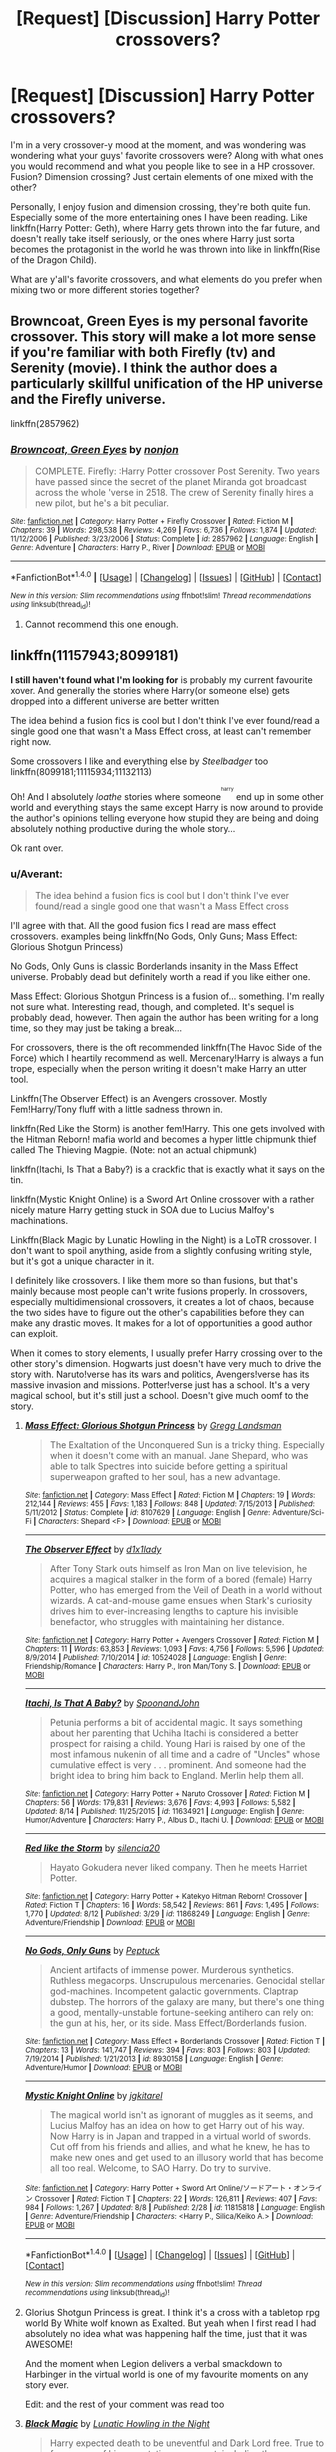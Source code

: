 #+TITLE: [Request] [Discussion] Harry Potter crossovers?

* [Request] [Discussion] Harry Potter crossovers?
:PROPERTIES:
:Author: Brynjolf-of-Riften
:Score: 9
:DateUnix: 1471720746.0
:DateShort: 2016-Aug-20
:FlairText: Request
:END:
I'm in a very crossover-y mood at the moment, and was wondering was wondering what your guys' favorite crossovers were? Along with what ones you would recommend and what you people like to see in a HP crossover. Fusion? Dimension crossing? Just certain elements of one mixed with the other?

Personally, I enjoy fusion and dimension crossing, they're both quite fun. Especially some of the more entertaining ones I have been reading. Like linkffn(Harry Potter: Geth), where Harry gets thrown into the far future, and doesn't really take itself seriously, or the ones where Harry just sorta becomes the protagonist in the world he was thrown into like in linkffn(Rise of the Dragon Child).

What are y'all's favorite crossovers, and what elements do you prefer when mixing two or more different stories together?


** Browncoat, Green Eyes is my personal favorite crossover. This story will make a lot more sense if you're familiar with both Firefly (tv) and Serenity (movie). I think the author does a particularly skillful unification of the HP universe and the Firefly universe.

linkffn(2857962)
:PROPERTIES:
:Score: 8
:DateUnix: 1471732877.0
:DateShort: 2016-Aug-21
:END:

*** [[http://www.fanfiction.net/s/2857962/1/][*/Browncoat, Green Eyes/*]] by [[https://www.fanfiction.net/u/649528/nonjon][/nonjon/]]

#+begin_quote
  COMPLETE. Firefly: :Harry Potter crossover Post Serenity. Two years have passed since the secret of the planet Miranda got broadcast across the whole 'verse in 2518. The crew of Serenity finally hires a new pilot, but he's a bit peculiar.
#+end_quote

^{/Site/: [[http://www.fanfiction.net/][fanfiction.net]] *|* /Category/: Harry Potter + Firefly Crossover *|* /Rated/: Fiction M *|* /Chapters/: 39 *|* /Words/: 298,538 *|* /Reviews/: 4,269 *|* /Favs/: 6,736 *|* /Follows/: 1,874 *|* /Updated/: 11/12/2006 *|* /Published/: 3/23/2006 *|* /Status/: Complete *|* /id/: 2857962 *|* /Language/: English *|* /Genre/: Adventure *|* /Characters/: Harry P., River *|* /Download/: [[http://www.ff2ebook.com/old/ffn-bot/index.php?id=2857962&source=ff&filetype=epub][EPUB]] or [[http://www.ff2ebook.com/old/ffn-bot/index.php?id=2857962&source=ff&filetype=mobi][MOBI]]}

--------------

*FanfictionBot*^{1.4.0} *|* [[[https://github.com/tusing/reddit-ffn-bot/wiki/Usage][Usage]]] | [[[https://github.com/tusing/reddit-ffn-bot/wiki/Changelog][Changelog]]] | [[[https://github.com/tusing/reddit-ffn-bot/issues/][Issues]]] | [[[https://github.com/tusing/reddit-ffn-bot/][GitHub]]] | [[[https://www.reddit.com/message/compose?to=tusing][Contact]]]

^{/New in this version: Slim recommendations using/ ffnbot!slim! /Thread recommendations using/ linksub(thread_id)!}
:PROPERTIES:
:Author: FanfictionBot
:Score: 3
:DateUnix: 1471732902.0
:DateShort: 2016-Aug-21
:END:

**** Cannot recommend this one enough.
:PROPERTIES:
:Author: wwbillyww
:Score: 1
:DateUnix: 1472112972.0
:DateShort: 2016-Aug-25
:END:


** linkffn(11157943;8099181)

*I still haven't found what I'm looking for* is probably my current favourite xover. And generally the stories where Harry(or someone else) gets dropped into a different universe are better written

The idea behind a fusion fics is cool but I don't think I've ever found/read a single good one that wasn't a Mass Effect cross, at least can't remember right now.

Some crossovers I like and everything else by /Steelbadger/ too linkffn(8099181;11115934;11132113)

Oh! And I absolutely /loathe/ stories where someone^{^{^{harry}}} end up in some other world and everything stays the same except Harry is now around to provide the author's opinions telling everyone how stupid they are being and doing absolutely nothing productive during the whole story...

Ok rant over.
:PROPERTIES:
:Author: TheJadeLady
:Score: 3
:DateUnix: 1471724434.0
:DateShort: 2016-Aug-21
:END:

*** u/Averant:
#+begin_quote
  The idea behind a fusion fics is cool but I don't think I've ever found/read a single good one that wasn't a Mass Effect cross
#+end_quote

I'll agree with that. All the good fusion fics I read are mass effect crossovers. examples being linkffn(No Gods, Only Guns; Mass Effect: Glorious Shotgun Princess)

No Gods, Only Guns is classic Borderlands insanity in the Mass Effect universe. Probably dead but definitely worth a read if you like either one.

Mass Effect: Glorious Shotgun Princess is a fusion of... something. I'm really not sure what. Interesting read, though, and completed. It's sequel is probably dead, however. Then again the author has been writing for a long time, so they may just be taking a break...

For crossovers, there is the oft recommended linkffn(The Havoc Side of the Force) which I heartily recommend as well. Mercenary!Harry is always a fun trope, especially when the person writing it doesn't make Harry an utter tool.

Linkffn(The Observer Effect) is an Avengers crossover. Mostly Fem!Harry/Tony fluff with a little sadness thrown in.

linkffn(Red Like the Storm) is another fem!Harry. This one gets involved with the Hitman Reborn! mafia world and becomes a hyper little chipmunk thief called The Thieving Magpie. (Note: not an actual chipmunk)

linkffn(Itachi, Is That a Baby?) is a crackfic that is exactly what it says on the tin.

linkffn(Mystic Knight Online) is a Sword Art Online crossover with a rather nicely mature Harry getting stuck in SOA due to Lucius Malfoy's machinations.

Linkffn(Black Magic by Lunatic Howling in the Night) is a LoTR crossover. I don't want to spoil anything, aside from a slightly confusing writing style, but it's got a unique character in it.

I definitely like crossovers. I like them more so than fusions, but that's mainly because most people can't write fusions properly. In crossovers, especially multidimensional crossovers, it creates a lot of chaos, because the two sides have to figure out the other's capabilities before they can make any drastic moves. It makes for a lot of opportunities a good author can exploit.

When it comes to story elements, I usually prefer Harry crossing over to the other story's dimension. Hogwarts just doesn't have very much to drive the story with. Naruto!verse has its wars and politics, Avengers!verse has its massive invasion and missions. Potter!verse just has a school. It's a very magical school, but it's still just a school. Doesn't give much oomf to the story.
:PROPERTIES:
:Author: Averant
:Score: 4
:DateUnix: 1471729887.0
:DateShort: 2016-Aug-21
:END:

**** [[http://www.fanfiction.net/s/8107629/1/][*/Mass Effect: Glorious Shotgun Princess/*]] by [[https://www.fanfiction.net/u/6729/Gregg-Landsman][/Gregg Landsman/]]

#+begin_quote
  The Exaltation of the Unconquered Sun is a tricky thing. Especially when it doesn't come with an manual. Jane Shepard, who was able to talk Spectres into suicide before getting a spiritual superweapon grafted to her soul, has a new advantage.
#+end_quote

^{/Site/: [[http://www.fanfiction.net/][fanfiction.net]] *|* /Category/: Mass Effect *|* /Rated/: Fiction M *|* /Chapters/: 19 *|* /Words/: 212,144 *|* /Reviews/: 455 *|* /Favs/: 1,183 *|* /Follows/: 848 *|* /Updated/: 7/15/2013 *|* /Published/: 5/11/2012 *|* /Status/: Complete *|* /id/: 8107629 *|* /Language/: English *|* /Genre/: Adventure/Sci-Fi *|* /Characters/: Shepard <F> *|* /Download/: [[http://www.ff2ebook.com/old/ffn-bot/index.php?id=8107629&source=ff&filetype=epub][EPUB]] or [[http://www.ff2ebook.com/old/ffn-bot/index.php?id=8107629&source=ff&filetype=mobi][MOBI]]}

--------------

[[http://www.fanfiction.net/s/10524028/1/][*/The Observer Effect/*]] by [[https://www.fanfiction.net/u/3488069/d1x1lady][/d1x1lady/]]

#+begin_quote
  After Tony Stark outs himself as Iron Man on live television, he acquires a magical stalker in the form of a bored (female) Harry Potter, who has emerged from the Veil of Death in a world without wizards. A cat-and-mouse game ensues when Stark's curiosity drives him to ever-increasing lengths to capture his invisible benefactor, who struggles with maintaining her distance.
#+end_quote

^{/Site/: [[http://www.fanfiction.net/][fanfiction.net]] *|* /Category/: Harry Potter + Avengers Crossover *|* /Rated/: Fiction M *|* /Chapters/: 11 *|* /Words/: 63,853 *|* /Reviews/: 1,093 *|* /Favs/: 4,756 *|* /Follows/: 5,596 *|* /Updated/: 8/9/2014 *|* /Published/: 7/10/2014 *|* /id/: 10524028 *|* /Language/: English *|* /Genre/: Friendship/Romance *|* /Characters/: Harry P., Iron Man/Tony S. *|* /Download/: [[http://www.ff2ebook.com/old/ffn-bot/index.php?id=10524028&source=ff&filetype=epub][EPUB]] or [[http://www.ff2ebook.com/old/ffn-bot/index.php?id=10524028&source=ff&filetype=mobi][MOBI]]}

--------------

[[http://www.fanfiction.net/s/11634921/1/][*/Itachi, Is That A Baby?/*]] by [[https://www.fanfiction.net/u/7288663/SpoonandJohn][/SpoonandJohn/]]

#+begin_quote
  Petunia performs a bit of accidental magic. It says something about her parenting that Uchiha Itachi is considered a better prospect for raising a child. Young Hari is raised by one of the most infamous nukenin of all time and a cadre of "Uncles" whose cumulative effect is very . . . prominent. And someone had the bright idea to bring him back to England. Merlin help them all.
#+end_quote

^{/Site/: [[http://www.fanfiction.net/][fanfiction.net]] *|* /Category/: Harry Potter + Naruto Crossover *|* /Rated/: Fiction M *|* /Chapters/: 56 *|* /Words/: 179,831 *|* /Reviews/: 3,676 *|* /Favs/: 4,993 *|* /Follows/: 5,582 *|* /Updated/: 8/14 *|* /Published/: 11/25/2015 *|* /id/: 11634921 *|* /Language/: English *|* /Genre/: Humor/Adventure *|* /Characters/: Harry P., Albus D., Itachi U. *|* /Download/: [[http://www.ff2ebook.com/old/ffn-bot/index.php?id=11634921&source=ff&filetype=epub][EPUB]] or [[http://www.ff2ebook.com/old/ffn-bot/index.php?id=11634921&source=ff&filetype=mobi][MOBI]]}

--------------

[[http://www.fanfiction.net/s/11868249/1/][*/Red like the Storm/*]] by [[https://www.fanfiction.net/u/6480822/silencia20][/silencia20/]]

#+begin_quote
  Hayato Gokudera never liked company. Then he meets Harriet Potter.
#+end_quote

^{/Site/: [[http://www.fanfiction.net/][fanfiction.net]] *|* /Category/: Harry Potter + Katekyo Hitman Reborn! Crossover *|* /Rated/: Fiction T *|* /Chapters/: 16 *|* /Words/: 58,542 *|* /Reviews/: 861 *|* /Favs/: 1,495 *|* /Follows/: 1,770 *|* /Updated/: 8/12 *|* /Published/: 3/29 *|* /id/: 11868249 *|* /Language/: English *|* /Genre/: Adventure/Friendship *|* /Download/: [[http://www.ff2ebook.com/old/ffn-bot/index.php?id=11868249&source=ff&filetype=epub][EPUB]] or [[http://www.ff2ebook.com/old/ffn-bot/index.php?id=11868249&source=ff&filetype=mobi][MOBI]]}

--------------

[[http://www.fanfiction.net/s/8930158/1/][*/No Gods, Only Guns/*]] by [[https://www.fanfiction.net/u/348055/Peptuck][/Peptuck/]]

#+begin_quote
  Ancient artifacts of immense power. Murderous synthetics. Ruthless megacorps. Unscrupulous mercenaries. Genocidal stellar god-machines. Incompetent galactic governments. Claptrap dubstep. The horrors of the galaxy are many, but there's one thing a good, mentally-unstable fortune-seeking antihero can rely on: the gun at his, her, or its side. Mass Effect/Borderlands fusion.
#+end_quote

^{/Site/: [[http://www.fanfiction.net/][fanfiction.net]] *|* /Category/: Mass Effect + Borderlands Crossover *|* /Rated/: Fiction T *|* /Chapters/: 13 *|* /Words/: 141,747 *|* /Reviews/: 394 *|* /Favs/: 803 *|* /Follows/: 803 *|* /Updated/: 7/19/2014 *|* /Published/: 1/21/2013 *|* /id/: 8930158 *|* /Language/: English *|* /Genre/: Adventure/Humor *|* /Download/: [[http://www.ff2ebook.com/old/ffn-bot/index.php?id=8930158&source=ff&filetype=epub][EPUB]] or [[http://www.ff2ebook.com/old/ffn-bot/index.php?id=8930158&source=ff&filetype=mobi][MOBI]]}

--------------

[[http://www.fanfiction.net/s/11815818/1/][*/Mystic Knight Online/*]] by [[https://www.fanfiction.net/u/299253/jgkitarel][/jgkitarel/]]

#+begin_quote
  The magical world isn't as ignorant of muggles as it seems, and Lucius Malfoy has an idea on how to get Harry out of his way. Now Harry is in Japan and trapped in a virtual world of swords. Cut off from his friends and allies, and what he knew, he has to make new ones and get used to an illusory world that has become all too real. Welcome, to SAO Harry. Do try to survive.
#+end_quote

^{/Site/: [[http://www.fanfiction.net/][fanfiction.net]] *|* /Category/: Harry Potter + Sword Art Online/ソードアート・オンライン Crossover *|* /Rated/: Fiction T *|* /Chapters/: 22 *|* /Words/: 126,811 *|* /Reviews/: 407 *|* /Favs/: 984 *|* /Follows/: 1,267 *|* /Updated/: 8/8 *|* /Published/: 2/28 *|* /id/: 11815818 *|* /Language/: English *|* /Genre/: Adventure/Friendship *|* /Characters/: <Harry P., Silica/Keiko A.> *|* /Download/: [[http://www.ff2ebook.com/old/ffn-bot/index.php?id=11815818&source=ff&filetype=epub][EPUB]] or [[http://www.ff2ebook.com/old/ffn-bot/index.php?id=11815818&source=ff&filetype=mobi][MOBI]]}

--------------

*FanfictionBot*^{1.4.0} *|* [[[https://github.com/tusing/reddit-ffn-bot/wiki/Usage][Usage]]] | [[[https://github.com/tusing/reddit-ffn-bot/wiki/Changelog][Changelog]]] | [[[https://github.com/tusing/reddit-ffn-bot/issues/][Issues]]] | [[[https://github.com/tusing/reddit-ffn-bot/][GitHub]]] | [[[https://www.reddit.com/message/compose?to=tusing][Contact]]]

^{/New in this version: Slim recommendations using/ ffnbot!slim! /Thread recommendations using/ linksub(thread_id)!}
:PROPERTIES:
:Author: FanfictionBot
:Score: 2
:DateUnix: 1471729966.0
:DateShort: 2016-Aug-21
:END:


**** Glorius Shotgun Princess is great. I think it's a cross with a tabletop rpg world By White wolf known as Exalted. But yeah when I first read I had absolutely no idea what was happening half the time, just that it was AWESOME!

And the moment when Legion delivers a verbal smackdown to Harbinger in the virtual world is one of my favourite moments on any story ever.

Edit: and the rest of your comment was read too
:PROPERTIES:
:Author: TheJadeLady
:Score: 2
:DateUnix: 1471730963.0
:DateShort: 2016-Aug-21
:END:


**** [[http://www.fanfiction.net/s/10762521/1/][*/Black Magic/*]] by [[https://www.fanfiction.net/u/6206359/Lunatic-Howling-in-the-Night][/Lunatic Howling in the Night/]]

#+begin_quote
  Harry expected death to be uneventful and Dark Lord free. True to form, none of his expectations were met, including the one involving him being dead. No pairings.
#+end_quote

^{/Site/: [[http://www.fanfiction.net/][fanfiction.net]] *|* /Category/: Harry Potter + Lord of the Rings Crossover *|* /Rated/: Fiction T *|* /Chapters/: 10 *|* /Words/: 39,012 *|* /Reviews/: 258 *|* /Favs/: 726 *|* /Follows/: 1,114 *|* /Updated/: 8/3 *|* /Published/: 10/17/2014 *|* /id/: 10762521 *|* /Language/: English *|* /Genre/: Adventure/Humor *|* /Characters/: Harry P. *|* /Download/: [[http://www.ff2ebook.com/old/ffn-bot/index.php?id=10762521&source=ff&filetype=epub][EPUB]] or [[http://www.ff2ebook.com/old/ffn-bot/index.php?id=10762521&source=ff&filetype=mobi][MOBI]]}

--------------

[[http://www.fanfiction.net/s/8501689/1/][*/The Havoc side of the Force/*]] by [[https://www.fanfiction.net/u/3484707/Tsu-Doh-Nimh][/Tsu Doh Nimh/]]

#+begin_quote
  I have a singularly impressive talent for messing up the plans of very powerful people - both good and evil. Somehow, I'm always just in the right place at exactly the wrong time. What can I say? It's a gift.
#+end_quote

^{/Site/: [[http://www.fanfiction.net/][fanfiction.net]] *|* /Category/: Star Wars + Harry Potter Crossover *|* /Rated/: Fiction T *|* /Chapters/: 18 *|* /Words/: 139,048 *|* /Reviews/: 4,338 *|* /Favs/: 8,677 *|* /Follows/: 10,009 *|* /Updated/: 7/14 *|* /Published/: 9/6/2012 *|* /id/: 8501689 *|* /Language/: English *|* /Genre/: Fantasy/Mystery *|* /Characters/: Anakin Skywalker, Harry P. *|* /Download/: [[http://www.ff2ebook.com/old/ffn-bot/index.php?id=8501689&source=ff&filetype=epub][EPUB]] or [[http://www.ff2ebook.com/old/ffn-bot/index.php?id=8501689&source=ff&filetype=mobi][MOBI]]}

--------------

*FanfictionBot*^{1.4.0} *|* [[[https://github.com/tusing/reddit-ffn-bot/wiki/Usage][Usage]]] | [[[https://github.com/tusing/reddit-ffn-bot/wiki/Changelog][Changelog]]] | [[[https://github.com/tusing/reddit-ffn-bot/issues/][Issues]]] | [[[https://github.com/tusing/reddit-ffn-bot/][GitHub]]] | [[[https://www.reddit.com/message/compose?to=tusing][Contact]]]

^{/New in this version: Slim recommendations using/ ffnbot!slim! /Thread recommendations using/ linksub(thread_id)!}
:PROPERTIES:
:Author: FanfictionBot
:Score: 1
:DateUnix: 1471729970.0
:DateShort: 2016-Aug-21
:END:


*** [[http://www.fanfiction.net/s/8099181/1/][*/Avatar of Victory/*]] by [[https://www.fanfiction.net/u/982491/James-Golen][/James Golen/]]

#+begin_quote
  The Cycle of the Avatar has held for thousands of years. Other Cycles can stretch far, far longer. An A:tLA/Mass Effect Cross-Over
#+end_quote

^{/Site/: [[http://www.fanfiction.net/][fanfiction.net]] *|* /Category/: Avatar: Last Airbender + Mass Effect Crossover *|* /Rated/: Fiction T *|* /Chapters/: 81 *|* /Words/: 1,880,239 *|* /Reviews/: 585 *|* /Favs/: 533 *|* /Follows/: 513 *|* /Updated/: 1/21 *|* /Published/: 5/8/2012 *|* /id/: 8099181 *|* /Language/: English *|* /Genre/: Sci-Fi *|* /Characters/: Shepard <F> *|* /Download/: [[http://www.ff2ebook.com/old/ffn-bot/index.php?id=8099181&source=ff&filetype=epub][EPUB]] or [[http://www.ff2ebook.com/old/ffn-bot/index.php?id=8099181&source=ff&filetype=mobi][MOBI]]}

--------------

[[http://www.fanfiction.net/s/11115934/1/][*/The Shadow of Angmar/*]] by [[https://www.fanfiction.net/u/5291694/Steelbadger][/Steelbadger/]]

#+begin_quote
  The Master of Death is a dangerous title; many would claim to hold a position greater than Death. Harry is pulled to Middle-earth by the Witch King of Angmar in an attempt to bring Morgoth back to Arda. A year later Angmar falls and Harry is freed. What will he do with the eternity granted to him? Story begins 1000 years before LotR. Eventual major canon divergence.
#+end_quote

^{/Site/: [[http://www.fanfiction.net/][fanfiction.net]] *|* /Category/: Harry Potter + Lord of the Rings Crossover *|* /Rated/: Fiction M *|* /Chapters/: 15 *|* /Words/: 99,880 *|* /Reviews/: 1,818 *|* /Favs/: 5,202 *|* /Follows/: 6,729 *|* /Updated/: 5/20 *|* /Published/: 3/15/2015 *|* /id/: 11115934 *|* /Language/: English *|* /Genre/: Adventure *|* /Characters/: Harry P. *|* /Download/: [[http://www.ff2ebook.com/old/ffn-bot/index.php?id=11115934&source=ff&filetype=epub][EPUB]] or [[http://www.ff2ebook.com/old/ffn-bot/index.php?id=11115934&source=ff&filetype=mobi][MOBI]]}

--------------

[[http://www.fanfiction.net/s/11132113/1/][*/The Difference One Man Can Make/*]] by [[https://www.fanfiction.net/u/6132825/joen1801][/joen1801/]]

#+begin_quote
  After the Battle of Hogwarts, Harry Potter decided to travel the world. Twelve years later when a new threat attempts to destroy the progress made in Britain he returns home to deal with the situation. During the fight that puts down the small group of upstarts Harry finds himself in a world of ice and fire
#+end_quote

^{/Site/: [[http://www.fanfiction.net/][fanfiction.net]] *|* /Category/: Harry Potter + Game of Thrones Crossover *|* /Rated/: Fiction M *|* /Chapters/: 18 *|* /Words/: 240,080 *|* /Reviews/: 3,371 *|* /Favs/: 6,272 *|* /Follows/: 7,213 *|* /Updated/: 7/28 *|* /Published/: 3/22/2015 *|* /id/: 11132113 *|* /Language/: English *|* /Genre/: Adventure *|* /Download/: [[http://www.ff2ebook.com/old/ffn-bot/index.php?id=11132113&source=ff&filetype=epub][EPUB]] or [[http://www.ff2ebook.com/old/ffn-bot/index.php?id=11132113&source=ff&filetype=mobi][MOBI]]}

--------------

[[http://www.fanfiction.net/s/11157943/1/][*/I Still Haven't Found What I'm Looking For/*]] by [[https://www.fanfiction.net/u/4404355/kathryn518][/kathryn518/]]

#+begin_quote
  Ahsoka Tano left the Jedi Order, walking away after their betrayal. She did not consider the consequences of what her actions might bring, or the danger she might be in. A chance run in with a single irreverent, and possibly crazy, person in a bar changes the course of fate for an entire galaxy.
#+end_quote

^{/Site/: [[http://www.fanfiction.net/][fanfiction.net]] *|* /Category/: Star Wars + Harry Potter Crossover *|* /Rated/: Fiction M *|* /Chapters/: 14 *|* /Words/: 294,774 *|* /Reviews/: 3,531 *|* /Favs/: 7,923 *|* /Follows/: 9,020 *|* /Updated/: 8/14 *|* /Published/: 4/2/2015 *|* /id/: 11157943 *|* /Language/: English *|* /Genre/: Adventure/Romance *|* /Characters/: Aayla S., Ahsoka T., Harry P. *|* /Download/: [[http://www.ff2ebook.com/old/ffn-bot/index.php?id=11157943&source=ff&filetype=epub][EPUB]] or [[http://www.ff2ebook.com/old/ffn-bot/index.php?id=11157943&source=ff&filetype=mobi][MOBI]]}

--------------

*FanfictionBot*^{1.4.0} *|* [[[https://github.com/tusing/reddit-ffn-bot/wiki/Usage][Usage]]] | [[[https://github.com/tusing/reddit-ffn-bot/wiki/Changelog][Changelog]]] | [[[https://github.com/tusing/reddit-ffn-bot/issues/][Issues]]] | [[[https://github.com/tusing/reddit-ffn-bot/][GitHub]]] | [[[https://www.reddit.com/message/compose?to=tusing][Contact]]]

^{/New in this version: Slim recommendations using/ ffnbot!slim! /Thread recommendations using/ linksub(thread_id)!}
:PROPERTIES:
:Author: FanfictionBot
:Score: 2
:DateUnix: 1471724470.0
:DateShort: 2016-Aug-21
:END:


*** u/Brynjolf-of-Riften:
#+begin_quote
  Avatar of Victory
#+end_quote

I have read that story, and it's very well written and fun, but I just didn't like how the characterized Shepard at the beginning of the story. I have nothing against Renegade Shep, but if I'm not mistaken, the Renegade Shep in this is the Butcher of Torfan, which doesn't fit anything for the Avatar. None of the other Avatars we know of were that flat out violent, Kyoshi killed, yes, but she didn't kill people that surrendered, like the Butcher of Torfan, and even the other Avatars, who did kill people, didn't do so unless absolutely necessary.

I did love how a lot of the different races had bending though, that was really cool.

Yeah, I can't think of a /well written/ Harry Potter fusion crossover that wasn't Mass Effect, but I have seen a couple, there are a couple of Halo ones, where either Master Chief gets thrown back in time, and stomps some Voldemort ass, or Harry gets thrown into the future and becomes a Spartan. I can't say I'm a fan of the latter, but the former is a bit of a guilty pleasure.

There's also at least one Doctor Who/Harry Potter fusion I can think of with an interesting premise that is...decent. linkffn(Hermione Song) Hermione is River Song, it was...okay from what I remember.

#+begin_quote
  generally the stories where Harry(or someone else) gets dropped into a different universe are better written
#+end_quote

I agree, and I tend to prefer different universe fics anyways, as there is less room for plot holes of "But where was this when-".

#+begin_quote
  Oh! And I absolutely loathe stories where someoneharry end up in some other world and everything stays the same except Harry is now around to provide the author's opinions telling everyone how stupid they are being and doing absolutely nothing productive during the whole story...
#+end_quote

I know! It makes no sense, the story should be changed when you drop Harry into the world, it's irrevocably changed the second he steps foot there, whether he's more timid but determined, snarky and callous, or just plain badass.
:PROPERTIES:
:Author: Brynjolf-of-Riften
:Score: 2
:DateUnix: 1471725682.0
:DateShort: 2016-Aug-21
:END:

**** [[http://www.fanfiction.net/s/7102418/1/][*/Hermione's Song/*]] by [[https://www.fanfiction.net/u/2402388/DWDuck][/DWDuck/]]

#+begin_quote
  The Doctor finds Melody Pond in a world he is unprepared for, the world of magic at Hogwarts School of Witchcraft and Wizardry.
#+end_quote

^{/Site/: [[http://www.fanfiction.net/][fanfiction.net]] *|* /Category/: Doctor Who + Harry Potter Crossover *|* /Rated/: Fiction T *|* /Chapters/: 26 *|* /Words/: 84,154 *|* /Reviews/: 334 *|* /Favs/: 482 *|* /Follows/: 293 *|* /Updated/: 10/16/2012 *|* /Published/: 6/20/2011 *|* /Status/: Complete *|* /id/: 7102418 *|* /Language/: English *|* /Genre/: Romance/Adventure *|* /Characters/: 11th Doctor, Hermione G. *|* /Download/: [[http://www.ff2ebook.com/old/ffn-bot/index.php?id=7102418&source=ff&filetype=epub][EPUB]] or [[http://www.ff2ebook.com/old/ffn-bot/index.php?id=7102418&source=ff&filetype=mobi][MOBI]]}

--------------

*FanfictionBot*^{1.4.0} *|* [[[https://github.com/tusing/reddit-ffn-bot/wiki/Usage][Usage]]] | [[[https://github.com/tusing/reddit-ffn-bot/wiki/Changelog][Changelog]]] | [[[https://github.com/tusing/reddit-ffn-bot/issues/][Issues]]] | [[[https://github.com/tusing/reddit-ffn-bot/][GitHub]]] | [[[https://www.reddit.com/message/compose?to=tusing][Contact]]]

^{/New in this version: Slim recommendations using/ ffnbot!slim! /Thread recommendations using/ linksub(thread_id)!}
:PROPERTIES:
:Author: FanfictionBot
:Score: 1
:DateUnix: 1471725738.0
:DateShort: 2016-Aug-21
:END:


** Linkffn(darkness ascendant; a trek to the stars; the lesser kindness by zeitgeist84; anthology broken pottery)

Ffnbot!slim

Anthology of Broken Pottery has:

- a venom/harry potter crossover in chapter 5,
- a crossover and a fusion of Assassin's creed in 3 and 7 respectively,
- a terminator fusion in 8 and 26,
- the original version of Darkness Ascendant in various chapter when it was all free writing instead of plotted,
- A Wu-Tang(rap group) crossover in 16,
- a Carlos the Jackal fusion in 17,
- Fantastic Four fusion in 20 and 46,
- Star Wars(Quinlan fucking Vos!) crossover in 21,
- Las Vegas(the show w/Molly Sims and Nikki Cox)/Harry Potter crossover in 25,
- Discworld/HP crossover in 27,
- A Prince of Persia/HP xover in 28, 29, and 38,
- Green Lantern/Harry Potter in 30,
- Harry Potter/B5 Fusion in 31,
- Ghostbusters/HP fusion in 32,
- Agents of SHIELD/HP fusion in 33,
- HP/Prophecy crossover in 34,
- A Gilmore Girls/Harry Potter crossover in 48,
- and a ridiculously popular Harry Potter/Sword of Truth crossover that I want to write because it gives me a reason TO write a ridiculously OP Harry Stu but I try not to write that....
:PROPERTIES:
:Author: viol8er
:Score: 2
:DateUnix: 1471731733.0
:DateShort: 2016-Aug-21
:END:

*** [[http://www.fanfiction.net/s/10622535/1/][*/A Trek to the Stars: The Potter Files/*]] by [[https://www.fanfiction.net/u/358482/Cole-Pascal][/Cole Pascal/]]

#+begin_quote
  Exiled for three centuries on a barren rock, Harry's saved by the crew of the Enterprise D. He makes it to the colony world his people planned to go to and finds they're just as insular as ever though Hermione and his friends set them on a better course. Their nuclear option, though, left Harry with no escape. A prophecy is once again in play and he's the Chosen One. Again.
#+end_quote

^{/Site/: [[http://www.fanfiction.net/][fanfiction.net]] *|* /Category/: StarTrek: The Next Generation + Harry Potter Crossover *|* /Rated/: Fiction M *|* /Chapters/: 7 *|* /Words/: 62,267 *|* /Reviews/: 83 *|* /Favs/: 426 *|* /Follows/: 627 *|* /Updated/: 8/6 *|* /Published/: 8/15/2014 *|* /id/: 10622535 *|* /Language/: English *|* /Genre/: Adventure/Sci-Fi *|* /Characters/: <B. Crusher, J. Picard> Harry P., OC *|* /Download/: [[http://www.ff2ebook.com/old/ffn-bot/index.php?id=10622535&source=ff&filetype=epub][EPUB]] or [[http://www.ff2ebook.com/old/ffn-bot/index.php?id=10622535&source=ff&filetype=mobi][MOBI]]}

--------------

[[http://www.fanfiction.net/s/11859282/1/][*/Darkness Ascendant: A Harry Potter Adventure/*]] by [[https://www.fanfiction.net/u/358482/Cole-Pascal][/Cole Pascal/]]

#+begin_quote
  A hero will rise, wielding a hereditary power that when coupled with a knowledge of contemporary technology will create a new world for Magicals and a new potential for humanity at large.
#+end_quote

^{/Site/: [[http://www.fanfiction.net/][fanfiction.net]] *|* /Category/: Harry Potter + Darkness Crossover *|* /Rated/: Fiction T *|* /Chapters/: 6 *|* /Words/: 44,200 *|* /Reviews/: 14 *|* /Favs/: 68 *|* /Follows/: 108 *|* /Updated/: 7/13 *|* /Published/: 3/24 *|* /id/: 11859282 *|* /Language/: English *|* /Genre/: Adventure/Supernatural *|* /Characters/: Harry P., Hermione G., Sirius B., N. Tonks *|* /Download/: [[http://www.ff2ebook.com/old/ffn-bot/index.php?id=11859282&source=ff&filetype=epub][EPUB]] or [[http://www.ff2ebook.com/old/ffn-bot/index.php?id=11859282&source=ff&filetype=mobi][MOBI]]}

--------------

[[http://www.fanfiction.net/s/9900528/1/][*/An Anthology on Broken Pottery/*]] by [[https://www.fanfiction.net/u/358482/Cole-Pascal][/Cole Pascal/]]

#+begin_quote
  Harry and the Multiverse: stories of Harry and friends in worlds unlike the Potterverse. Crossover starts and stops, ideas that are only half-formulated. Mostly HHr but some other pairings on occasion.
#+end_quote

^{/Site/: [[http://www.fanfiction.net/][fanfiction.net]] *|* /Category/: Harry Potter *|* /Rated/: Fiction M *|* /Chapters/: 48 *|* /Words/: 187,417 *|* /Reviews/: 61 *|* /Favs/: 82 *|* /Follows/: 100 *|* /Updated/: 8/3 *|* /Published/: 12/4/2013 *|* /id/: 9900528 *|* /Language/: English *|* /Genre/: Humor *|* /Characters/: <Harry P., Hermione G.> *|* /Download/: [[http://www.ff2ebook.com/old/ffn-bot/index.php?id=9900528&source=ff&filetype=epub][EPUB]] or [[http://www.ff2ebook.com/old/ffn-bot/index.php?id=9900528&source=ff&filetype=mobi][MOBI]]}

--------------

[[http://www.fanfiction.net/s/11804414/1/][*/The Lesser Kindness/*]] by [[https://www.fanfiction.net/u/1549688/Zeitgeist84][/Zeitgeist84/]]

#+begin_quote
  It goes without saying that a witcher's life is one of thankless peril: brutal training, mutations, vagrancy, and all they get for it are insults and a few coins to tide them over to the next contract. Still, to be a witcher is to lead an interesting life, and Harry tries to make the most of his. AU featuring HP characters if they were born into the Witcher world.
#+end_quote

^{/Site/: [[http://www.fanfiction.net/][fanfiction.net]] *|* /Category/: Harry Potter + Witcher Crossover *|* /Rated/: Fiction M *|* /Chapters/: 11 *|* /Words/: 70,095 *|* /Reviews/: 38 *|* /Favs/: 106 *|* /Follows/: 147 *|* /Updated/: 21h *|* /Published/: 2/21 *|* /id/: 11804414 *|* /Language/: English *|* /Genre/: Fantasy/Mystery *|* /Characters/: Harry P., Ron W., Hermione G., Geralt of Rivia *|* /Download/: [[http://www.ff2ebook.com/old/ffn-bot/index.php?id=11804414&source=ff&filetype=epub][EPUB]] or [[http://www.ff2ebook.com/old/ffn-bot/index.php?id=11804414&source=ff&filetype=mobi][MOBI]]}

--------------

*FanfictionBot*^{1.4.0} *|* [[[https://github.com/tusing/reddit-ffn-bot/wiki/Usage][Usage]]] | [[[https://github.com/tusing/reddit-ffn-bot/wiki/Changelog][Changelog]]] | [[[https://github.com/tusing/reddit-ffn-bot/issues/][Issues]]] | [[[https://github.com/tusing/reddit-ffn-bot/][GitHub]]] | [[[https://www.reddit.com/message/compose?to=tusing][Contact]]]

^{/New in this version: Slim recommendations using/ ffnbot!slim! /Thread recommendations using/ linksub(thread_id)!}
:PROPERTIES:
:Author: FanfictionBot
:Score: 1
:DateUnix: 1471731761.0
:DateShort: 2016-Aug-21
:END:


** [[http://www.fanfiction.net/s/11797476/1/][*/Rise of the Dragon Child/*]] by [[https://www.fanfiction.net/u/2059155/Elia41][/Elia41/]]

#+begin_quote
  When the True Dragonborn is killed by the Thalmor before uncovering his true nature, Sheogorath comes up with a crazy plan and Akatosh takes some drastic measures. Now, Harry is stuck in a world he knows nothing about, with nothing to his name but a pair of glasses and a black dragon that wants him very dead. What a start...
#+end_quote

^{/Site/: [[http://www.fanfiction.net/][fanfiction.net]] *|* /Category/: Harry Potter + Elder Scroll series Crossover *|* /Rated/: Fiction T *|* /Chapters/: 16 *|* /Words/: 47,277 *|* /Reviews/: 250 *|* /Favs/: 654 *|* /Follows/: 891 *|* /Updated/: 8/18 *|* /Published/: 2/18 *|* /id/: 11797476 *|* /Language/: English *|* /Genre/: Adventure/Fantasy *|* /Characters/: Harry P., Hedwig, Akatosh, Nocturnal *|* /Download/: [[http://www.ff2ebook.com/old/ffn-bot/index.php?id=11797476&source=ff&filetype=epub][EPUB]] or [[http://www.ff2ebook.com/old/ffn-bot/index.php?id=11797476&source=ff&filetype=mobi][MOBI]]}

--------------

[[http://www.fanfiction.net/s/10784770/1/][*/Harry Potter: Geth/*]] by [[https://www.fanfiction.net/u/1282867/mjimeyg][/mjimeyg/]]

#+begin_quote
  During the final battle Harry is hit with a luck spell... but who exactly got lucky? Harry finds himself in the future fighting a new war when all he wants to do is have a nice and easy life. So he decides to have fun instead.
#+end_quote

^{/Site/: [[http://www.fanfiction.net/][fanfiction.net]] *|* /Category/: Harry Potter + Mass Effect Crossover *|* /Rated/: Fiction T *|* /Chapters/: 43 *|* /Words/: 276,717 *|* /Reviews/: 1,969 *|* /Favs/: 3,950 *|* /Follows/: 2,297 *|* /Updated/: 11/19/2014 *|* /Published/: 10/27/2014 *|* /Status/: Complete *|* /id/: 10784770 *|* /Language/: English *|* /Genre/: Humor/Adventure *|* /Characters/: <Tali'Zorah, Harry P.> <Shepard <M>, Ashley W.> *|* /Download/: [[http://www.ff2ebook.com/old/ffn-bot/index.php?id=10784770&source=ff&filetype=epub][EPUB]] or [[http://www.ff2ebook.com/old/ffn-bot/index.php?id=10784770&source=ff&filetype=mobi][MOBI]]}

--------------

*FanfictionBot*^{1.4.0} *|* [[[https://github.com/tusing/reddit-ffn-bot/wiki/Usage][Usage]]] | [[[https://github.com/tusing/reddit-ffn-bot/wiki/Changelog][Changelog]]] | [[[https://github.com/tusing/reddit-ffn-bot/issues/][Issues]]] | [[[https://github.com/tusing/reddit-ffn-bot/][GitHub]]] | [[[https://www.reddit.com/message/compose?to=tusing][Contact]]]

^{/New in this version: Slim recommendations using/ ffnbot!slim! /Thread recommendations using/ linksub(thread_id)!}
:PROPERTIES:
:Author: FanfictionBot
:Score: 1
:DateUnix: 1471720768.0
:DateShort: 2016-Aug-20
:END:


** linkffn(When Harry Met Wednesday)

linkffn(A Black Prince)

linkffn(Equilibrium)

linkffn(Discordant)

When Harry Met Wednesday is a fusion, Equilibrium and Discordant and transplants, and A Black Prince is a reborn Harry elsewhere.
:PROPERTIES:
:Author: howtopleaseme
:Score: 1
:DateUnix: 1471731064.0
:DateShort: 2016-Aug-21
:END:

*** [[http://www.fanfiction.net/s/10529657/1/][*/Equilibrium/*]] by [[https://www.fanfiction.net/u/5889742/PSW][/PSW/]]

#+begin_quote
  McCoy's transport is destroyed in what is thought to be an accidental containment field explosion. No major character deaths. COMPLETE!
#+end_quote

^{/Site/: [[http://www.fanfiction.net/][fanfiction.net]] *|* /Category/: StarTrek: The Original Series *|* /Rated/: Fiction T *|* /Chapters/: 24 *|* /Words/: 158,341 *|* /Reviews/: 314 *|* /Favs/: 83 *|* /Follows/: 55 *|* /Updated/: 1/13/2015 *|* /Published/: 7/12/2014 *|* /Status/: Complete *|* /id/: 10529657 *|* /Language/: English *|* /Genre/: Adventure/Friendship *|* /Characters/: J. Kirk, L. McCoy, Spock *|* /Download/: [[http://www.ff2ebook.com/old/ffn-bot/index.php?id=10529657&source=ff&filetype=epub][EPUB]] or [[http://www.ff2ebook.com/old/ffn-bot/index.php?id=10529657&source=ff&filetype=mobi][MOBI]]}

--------------

[[http://www.fanfiction.net/s/10016768/1/][*/Discordant/*]] by [[https://www.fanfiction.net/u/170270/Heather-Sinclair][/Heather Sinclair/]]

#+begin_quote
  It wasn't the bright and shiny Jewel of the Galaxy you've all seen on the HoloNet. Harry's story started in the Underworld, a kilometer below the upper levels of Coruscant, where you never walk the streets alone, especially if you don't have a blaster hanging by your side. He left for a little while, but now it's called him back, whether he realizes it or not.
#+end_quote

^{/Site/: [[http://www.fanfiction.net/][fanfiction.net]] *|* /Category/: Star Wars + Harry Potter Crossover *|* /Rated/: Fiction T *|* /Chapters/: 8 *|* /Words/: 45,270 *|* /Reviews/: 390 *|* /Favs/: 1,828 *|* /Follows/: 2,138 *|* /Updated/: 3/8/2014 *|* /Published/: 1/12/2014 *|* /id/: 10016768 *|* /Language/: English *|* /Genre/: Sci-Fi *|* /Characters/: A. Ventress, Harry P. *|* /Download/: [[http://www.ff2ebook.com/old/ffn-bot/index.php?id=10016768&source=ff&filetype=epub][EPUB]] or [[http://www.ff2ebook.com/old/ffn-bot/index.php?id=10016768&source=ff&filetype=mobi][MOBI]]}

--------------

[[http://www.fanfiction.net/s/11098283/1/][*/The Black Prince/*]] by [[https://www.fanfiction.net/u/4424268/cxjenious][/cxjenious/]]

#+begin_quote
  He remembers being Harry Potter. He dreams of it. He dreams of the Great Other too, a beast borne of ice and death with eyes red as blood and an army of cold dead things. He is the second son of the king, a spare, but his fortunes change when secrets rather left in the dark come to light, and Westeros is torn asunder by treachery and ambition. Winter is coming, but magic is might.
#+end_quote

^{/Site/: [[http://www.fanfiction.net/][fanfiction.net]] *|* /Category/: Harry Potter + Game of Thrones Crossover *|* /Rated/: Fiction M *|* /Chapters/: 20 *|* /Words/: 125,705 *|* /Reviews/: 2,483 *|* /Favs/: 6,419 *|* /Follows/: 7,441 *|* /Updated/: 7/23 *|* /Published/: 3/7/2015 *|* /id/: 11098283 *|* /Language/: English *|* /Genre/: Fantasy/Drama *|* /Download/: [[http://www.ff2ebook.com/old/ffn-bot/index.php?id=11098283&source=ff&filetype=epub][EPUB]] or [[http://www.ff2ebook.com/old/ffn-bot/index.php?id=11098283&source=ff&filetype=mobi][MOBI]]}

--------------

[[http://www.fanfiction.net/s/11674317/1/][*/When Harry met Wednesday/*]] by [[https://www.fanfiction.net/u/2219521/Jhotenko][/Jhotenko/]]

#+begin_quote
  Sirius is dead, and Harry has reached his breaking point. A chance meeting with a pale girl and her family moves Harry's life in a new direction. Rated M for macabre themes, and later on suggestive adult content.
#+end_quote

^{/Site/: [[http://www.fanfiction.net/][fanfiction.net]] *|* /Category/: Harry Potter + Addams Family Crossover *|* /Rated/: Fiction M *|* /Chapters/: 20 *|* /Words/: 139,678 *|* /Reviews/: 1,040 *|* /Favs/: 2,554 *|* /Follows/: 3,044 *|* /Updated/: 7/5 *|* /Published/: 12/17/2015 *|* /id/: 11674317 *|* /Language/: English *|* /Genre/: Horror/Humor *|* /Characters/: <Harry P., Wednesday A.> *|* /Download/: [[http://www.ff2ebook.com/old/ffn-bot/index.php?id=11674317&source=ff&filetype=epub][EPUB]] or [[http://www.ff2ebook.com/old/ffn-bot/index.php?id=11674317&source=ff&filetype=mobi][MOBI]]}

--------------

*FanfictionBot*^{1.4.0} *|* [[[https://github.com/tusing/reddit-ffn-bot/wiki/Usage][Usage]]] | [[[https://github.com/tusing/reddit-ffn-bot/wiki/Changelog][Changelog]]] | [[[https://github.com/tusing/reddit-ffn-bot/issues/][Issues]]] | [[[https://github.com/tusing/reddit-ffn-bot/][GitHub]]] | [[[https://www.reddit.com/message/compose?to=tusing][Contact]]]

^{/New in this version: Slim recommendations using/ ffnbot!slim! /Thread recommendations using/ linksub(thread_id)!}
:PROPERTIES:
:Author: FanfictionBot
:Score: 1
:DateUnix: 1471731087.0
:DateShort: 2016-Aug-21
:END:


** The only one I can think of off the top of my head is Black Magick. linkffn(7156926)

It's a Harry Potter/Hellsing crossover. It definitely has some flaws/things that would turn people off of it (mainly oc-based, it's the sequel to a fully Hellsing story, there's definitely some bias towards Hellsing so they get to show the wizards up a lot, and there's definite Mary Sue elements), but overall I really enjoyed it.

As for fusion/dimension crossing/mixing elements together, I would say I really mostly enjoy dimension crossing. Funnily enough, I guess Black Magick would be technically a fusion, but because the worlds of both Hellsing and Harry Potter are both quite segregated from the normal world and each other, there's definitely that 'culture shock' element that I quite enjoy in dimension crossing fics.
:PROPERTIES:
:Author: Ubiquitouch
:Score: 1
:DateUnix: 1471734539.0
:DateShort: 2016-Aug-21
:END:

*** [[http://www.fanfiction.net/s/7156926/1/][*/Black Magick/*]] by [[https://www.fanfiction.net/u/1922719/Rhiannon-Thanatos][/Rhiannon Thanatos/]]

#+begin_quote
  Mihnea and Constance have spent their young lives growing up within the walls of the Hellsing Organization. When they recieve an oportunity to attend a school of magic, they encounter more than they ever thought possible. Sequel to Blood Heritage.
#+end_quote

^{/Site/: [[http://www.fanfiction.net/][fanfiction.net]] *|* /Category/: Harry Potter + Hellsing Crossover *|* /Rated/: Fiction T *|* /Chapters/: 63 *|* /Words/: 363,266 *|* /Reviews/: 438 *|* /Favs/: 168 *|* /Follows/: 168 *|* /Updated/: 3/3/2013 *|* /Published/: 7/7/2011 *|* /id/: 7156926 *|* /Language/: English *|* /Genre/: Drama/Adventure *|* /Download/: [[http://www.ff2ebook.com/old/ffn-bot/index.php?id=7156926&source=ff&filetype=epub][EPUB]] or [[http://www.ff2ebook.com/old/ffn-bot/index.php?id=7156926&source=ff&filetype=mobi][MOBI]]}

--------------

*FanfictionBot*^{1.4.0} *|* [[[https://github.com/tusing/reddit-ffn-bot/wiki/Usage][Usage]]] | [[[https://github.com/tusing/reddit-ffn-bot/wiki/Changelog][Changelog]]] | [[[https://github.com/tusing/reddit-ffn-bot/issues/][Issues]]] | [[[https://github.com/tusing/reddit-ffn-bot/][GitHub]]] | [[[https://www.reddit.com/message/compose?to=tusing][Contact]]]

^{/New in this version: Slim recommendations using/ ffnbot!slim! /Thread recommendations using/ linksub(thread_id)!}
:PROPERTIES:
:Author: FanfictionBot
:Score: 1
:DateUnix: 1471734573.0
:DateShort: 2016-Aug-21
:END:


** Here is a list of fics that are my favorites or ones that I am currently watching avidly: linkffn(5353683;11948479;11989811;11588519;11815818;10622535;11504036;11976393)
:PROPERTIES:
:Author: ChaoQueen
:Score: 1
:DateUnix: 1471740568.0
:DateShort: 2016-Aug-21
:END:

*** [deleted]
:PROPERTIES:
:Score: 2
:DateUnix: 1471740592.0
:DateShort: 2016-Aug-21
:END:


*** [[http://www.fanfiction.net/s/11989811/1/][*/Life Of A Huntsmen/*]] by [[https://www.fanfiction.net/u/5797467/Fenozzel12][/Fenozzel12/]]

#+begin_quote
  After being betrayed by his closest friends, Harry wishes for a fresh start. He opens a rift between dimensions and ends up in Remnant where he will join the Beacon Academy. While there he trains to be a huntsmen and will make new friends. Meanwhile Dumbledore will do everything in his Power to bring Harry back so he can face Voldemort and control his every move.
#+end_quote

^{/Site/: [[http://www.fanfiction.net/][fanfiction.net]] *|* /Category/: Harry Potter + RWBY Crossover *|* /Rated/: Fiction M *|* /Chapters/: 11 *|* /Words/: 72,082 *|* /Reviews/: 90 *|* /Favs/: 421 *|* /Follows/: 574 *|* /Updated/: 8/13 *|* /Published/: 6/9 *|* /id/: 11989811 *|* /Language/: English *|* /Genre/: Romance/Friendship *|* /Characters/: <Harry P., Pyrrha Nikos> Ruby Rose, Ozpin *|* /Download/: [[http://www.ff2ebook.com/old/ffn-bot/index.php?id=11989811&source=ff&filetype=epub][EPUB]] or [[http://www.ff2ebook.com/old/ffn-bot/index.php?id=11989811&source=ff&filetype=mobi][MOBI]]}

--------------

[[http://www.fanfiction.net/s/11588519/1/][*/Light's Dawn/*]] by [[https://www.fanfiction.net/u/1313690/Shadowblayze][/Shadowblayze/]]

#+begin_quote
  Medivh faced the nearly complete summoning circle and mulled over his options. He was not surprised when he felt the disturbance in the Twisting Nether just beyond his fingertips- not when he knew to look for it- but to meddle or not to meddle?
#+end_quote

^{/Site/: [[http://www.fanfiction.net/][fanfiction.net]] *|* /Category/: Harry Potter + Warcraft Crossover *|* /Rated/: Fiction M *|* /Chapters/: 8 *|* /Words/: 89,942 *|* /Reviews/: 210 *|* /Favs/: 677 *|* /Follows/: 803 *|* /Updated/: 8/12 *|* /Published/: 10/30/2015 *|* /id/: 11588519 *|* /Language/: English *|* /Genre/: Fantasy/Family *|* /Characters/: Harry P., Sirius B., Remus L., Neville L. *|* /Download/: [[http://www.ff2ebook.com/old/ffn-bot/index.php?id=11588519&source=ff&filetype=epub][EPUB]] or [[http://www.ff2ebook.com/old/ffn-bot/index.php?id=11588519&source=ff&filetype=mobi][MOBI]]}

--------------

[[http://www.fanfiction.net/s/10622535/1/][*/A Trek to the Stars: The Potter Files/*]] by [[https://www.fanfiction.net/u/358482/Cole-Pascal][/Cole Pascal/]]

#+begin_quote
  Exiled for three centuries on a barren rock, Harry's saved by the crew of the Enterprise D. He makes it to the colony world his people planned to go to and finds they're just as insular as ever though Hermione and his friends set them on a better course. Their nuclear option, though, left Harry with no escape. A prophecy is once again in play and he's the Chosen One. Again.
#+end_quote

^{/Site/: [[http://www.fanfiction.net/][fanfiction.net]] *|* /Category/: StarTrek: The Next Generation + Harry Potter Crossover *|* /Rated/: Fiction M *|* /Chapters/: 7 *|* /Words/: 62,267 *|* /Reviews/: 83 *|* /Favs/: 426 *|* /Follows/: 627 *|* /Updated/: 8/6 *|* /Published/: 8/15/2014 *|* /id/: 10622535 *|* /Language/: English *|* /Genre/: Adventure/Sci-Fi *|* /Characters/: <B. Crusher, J. Picard> Harry P., OC *|* /Download/: [[http://www.ff2ebook.com/old/ffn-bot/index.php?id=10622535&source=ff&filetype=epub][EPUB]] or [[http://www.ff2ebook.com/old/ffn-bot/index.php?id=10622535&source=ff&filetype=mobi][MOBI]]}

--------------

[[http://www.fanfiction.net/s/11504036/1/][*/10th Life/*]] by [[https://www.fanfiction.net/u/7123823/Woona-The-Cat][/Woona The Cat/]]

#+begin_quote
  Kuroka had thought she would fail. Her nine lives had been used up trying to save her sister, but it had all been futile. She had resigned to simply escaping, but out of the blue, a random man claiming to be a wizard appears, wielding powers beyond anything anyone had ever seen. With his help, she may just yet be able to save her sister, altering fate. The Master of Death comes.
#+end_quote

^{/Site/: [[http://www.fanfiction.net/][fanfiction.net]] *|* /Category/: Harry Potter + High School DxD/ハイスクールD×D Crossover *|* /Rated/: Fiction M *|* /Chapters/: 8 *|* /Words/: 51,742 *|* /Reviews/: 580 *|* /Favs/: 2,569 *|* /Follows/: 3,030 *|* /Updated/: 7/31 *|* /Published/: 9/13/2015 *|* /id/: 11504036 *|* /Language/: English *|* /Genre/: Humor/Romance *|* /Characters/: Harry P., T. Koneko, Kuroka *|* /Download/: [[http://www.ff2ebook.com/old/ffn-bot/index.php?id=11504036&source=ff&filetype=epub][EPUB]] or [[http://www.ff2ebook.com/old/ffn-bot/index.php?id=11504036&source=ff&filetype=mobi][MOBI]]}

--------------

[[http://www.fanfiction.net/s/11948479/1/][*/A Wizard's Regios/*]] by [[https://www.fanfiction.net/u/2370499/Rothak][/Rothak/]]

#+begin_quote
  Just as he finishes one war to save his world, Harry is literally pulled into another. The trials of living in Zuellni aren't as bad as back in England, but the Contaminoid threat will rear its ugly head. Harry has to fight to protect what he holds dear, but that is nothing new. A certain silver-haired manipulator just has to be put in his place first.
#+end_quote

^{/Site/: [[http://www.fanfiction.net/][fanfiction.net]] *|* /Category/: Harry Potter + Chrome Shelled Regios Crossover *|* /Rated/: Fiction T *|* /Chapters/: 18 *|* /Words/: 92,762 *|* /Reviews/: 37 *|* /Favs/: 215 *|* /Follows/: 102 *|* /Published/: 5/15 *|* /Status/: Complete *|* /id/: 11948479 *|* /Language/: English *|* /Characters/: Harry P. *|* /Download/: [[http://www.ff2ebook.com/old/ffn-bot/index.php?id=11948479&source=ff&filetype=epub][EPUB]] or [[http://www.ff2ebook.com/old/ffn-bot/index.php?id=11948479&source=ff&filetype=mobi][MOBI]]}

--------------

[[http://www.fanfiction.net/s/5353683/1/][*/The Girl Who Loved/*]] by [[https://www.fanfiction.net/u/1933697/Darth-Drafter][/Darth Drafter/]]

#+begin_quote
  Sirius is dead. The Headmaster reveals to Harry what he believes the power Voldemort knows not is supposed to be. Not just 'love' but a specific kind of love. Harry disagrees. He reacts with an 8 timezone apparition to the Pools of Sorrow in China. Multicross of HP, SM and Ranma 1/2. Harry/Usagi SailorMoon
#+end_quote

^{/Site/: [[http://www.fanfiction.net/][fanfiction.net]] *|* /Category/: Sailor Moon + Harry Potter Crossover *|* /Rated/: Fiction M *|* /Chapters/: 18 *|* /Words/: 152,525 *|* /Reviews/: 320 *|* /Favs/: 1,088 *|* /Follows/: 405 *|* /Updated/: 12/28/2009 *|* /Published/: 9/3/2009 *|* /Status/: Complete *|* /id/: 5353683 *|* /Language/: English *|* /Genre/: Humor/Adventure *|* /Characters/: Usagi T./Serena/Bunny/Sailor Moon, Harry P. *|* /Download/: [[http://www.ff2ebook.com/old/ffn-bot/index.php?id=5353683&source=ff&filetype=epub][EPUB]] or [[http://www.ff2ebook.com/old/ffn-bot/index.php?id=5353683&source=ff&filetype=mobi][MOBI]]}

--------------

*FanfictionBot*^{1.4.0} *|* [[[https://github.com/tusing/reddit-ffn-bot/wiki/Usage][Usage]]] | [[[https://github.com/tusing/reddit-ffn-bot/wiki/Changelog][Changelog]]] | [[[https://github.com/tusing/reddit-ffn-bot/issues/][Issues]]] | [[[https://github.com/tusing/reddit-ffn-bot/][GitHub]]] | [[[https://www.reddit.com/message/compose?to=tusing][Contact]]]

^{/New in this version: Slim recommendations using/ ffnbot!slim! /Thread recommendations using/ linksub(thread_id)!}
:PROPERTIES:
:Author: FanfictionBot
:Score: 2
:DateUnix: 1471740957.0
:DateShort: 2016-Aug-21
:END:


*** [[http://www.fanfiction.net/s/11976393/1/][*/Sitting on a bench/*]] by [[https://www.fanfiction.net/u/4290258/Arawn-D-Draven][/Arawn D. Draven/]]

#+begin_quote
  Some stories start in the most average ways, and this was no exception. How would things change if a certain Devil shared a bench with a certain green-eyed wizard after a hard day of school? Rated M for safety and mature content in second part.
#+end_quote

^{/Site/: [[http://www.fanfiction.net/][fanfiction.net]] *|* /Category/: Harry Potter + High School DxD/ハイスクールD×D Crossover *|* /Rated/: Fiction M *|* /Chapters/: 4 *|* /Words/: 44,261 *|* /Reviews/: 196 *|* /Favs/: 889 *|* /Follows/: 807 *|* /Updated/: 7/29 *|* /Published/: 6/1 *|* /Status/: Complete *|* /id/: 11976393 *|* /Language/: English *|* /Genre/: Supernatural/Romance *|* /Characters/: <Harry P., T. Koneko> Rias G., H. Akeno *|* /Download/: [[http://www.ff2ebook.com/old/ffn-bot/index.php?id=11976393&source=ff&filetype=epub][EPUB]] or [[http://www.ff2ebook.com/old/ffn-bot/index.php?id=11976393&source=ff&filetype=mobi][MOBI]]}

--------------

[[http://www.fanfiction.net/s/11815818/1/][*/Mystic Knight Online/*]] by [[https://www.fanfiction.net/u/299253/jgkitarel][/jgkitarel/]]

#+begin_quote
  The magical world isn't as ignorant of muggles as it seems, and Lucius Malfoy has an idea on how to get Harry out of his way. Now Harry is in Japan and trapped in a virtual world of swords. Cut off from his friends and allies, and what he knew, he has to make new ones and get used to an illusory world that has become all too real. Welcome, to SAO Harry. Do try to survive.
#+end_quote

^{/Site/: [[http://www.fanfiction.net/][fanfiction.net]] *|* /Category/: Harry Potter + Sword Art Online/ソードアート・オンライン Crossover *|* /Rated/: Fiction T *|* /Chapters/: 22 *|* /Words/: 126,811 *|* /Reviews/: 407 *|* /Favs/: 984 *|* /Follows/: 1,267 *|* /Updated/: 8/8 *|* /Published/: 2/28 *|* /id/: 11815818 *|* /Language/: English *|* /Genre/: Adventure/Friendship *|* /Characters/: <Harry P., Silica/Keiko A.> *|* /Download/: [[http://www.ff2ebook.com/old/ffn-bot/index.php?id=11815818&source=ff&filetype=epub][EPUB]] or [[http://www.ff2ebook.com/old/ffn-bot/index.php?id=11815818&source=ff&filetype=mobi][MOBI]]}

--------------

*FanfictionBot*^{1.4.0} *|* [[[https://github.com/tusing/reddit-ffn-bot/wiki/Usage][Usage]]] | [[[https://github.com/tusing/reddit-ffn-bot/wiki/Changelog][Changelog]]] | [[[https://github.com/tusing/reddit-ffn-bot/issues/][Issues]]] | [[[https://github.com/tusing/reddit-ffn-bot/][GitHub]]] | [[[https://www.reddit.com/message/compose?to=tusing][Contact]]]

^{/New in this version: Slim recommendations using/ ffnbot!slim! /Thread recommendations using/ linksub(thread_id)!}
:PROPERTIES:
:Author: FanfictionBot
:Score: 2
:DateUnix: 1471740959.0
:DateShort: 2016-Aug-21
:END:


*** I saw Life of a Huntsmen yesterday, how is it? I read the first chapter or so, but it rushed things so much that I didn't know if the rest of the fic was like that or not.
:PROPERTIES:
:Author: Brynjolf-of-Riften
:Score: 2
:DateUnix: 1471748589.0
:DateShort: 2016-Aug-21
:END:

**** It IS a little rushed.. but I still liked it.
:PROPERTIES:
:Author: ChaoQueen
:Score: 1
:DateUnix: 1471749127.0
:DateShort: 2016-Aug-21
:END:


** I've said it before, and I'll say it again. linkffn(Cursebreaking Hamunaptra) is my *favorite* crossover. Yes, it's short. But the goodness is concentrated. It has a great mixture of moving the plot forward, character characterization and world building.
:PROPERTIES:
:Author: yarglethatblargle
:Score: 1
:DateUnix: 1471756211.0
:DateShort: 2016-Aug-21
:END:

*** [[http://www.fanfiction.net/s/11096509/1/][*/Cursebreaking Hamunaptra/*]] by [[https://www.fanfiction.net/u/2701973/Zenzao][/Zenzao/]]

#+begin_quote
  She walked into his office with a map and a plea for help, out of options to turn to and desperately short on knowledge. How could he say no? A Bill Weasley versus the Mummy challenge fic in progress. AU - canon divergence and fusion, some humor. Rating may change with future updates.
#+end_quote

^{/Site/: [[http://www.fanfiction.net/][fanfiction.net]] *|* /Category/: Harry Potter + Mummy Crossover *|* /Rated/: Fiction T *|* /Chapters/: 4 *|* /Words/: 8,441 *|* /Reviews/: 5 *|* /Favs/: 11 *|* /Follows/: 24 *|* /Updated/: 6/2 *|* /Published/: 3/7/2015 *|* /id/: 11096509 *|* /Language/: English *|* /Genre/: Adventure/Drama *|* /Characters/: Bill W., Evelyn C., Imhotep *|* /Download/: [[http://www.ff2ebook.com/old/ffn-bot/index.php?id=11096509&source=ff&filetype=epub][EPUB]] or [[http://www.ff2ebook.com/old/ffn-bot/index.php?id=11096509&source=ff&filetype=mobi][MOBI]]}

--------------

*FanfictionBot*^{1.4.0} *|* [[[https://github.com/tusing/reddit-ffn-bot/wiki/Usage][Usage]]] | [[[https://github.com/tusing/reddit-ffn-bot/wiki/Changelog][Changelog]]] | [[[https://github.com/tusing/reddit-ffn-bot/issues/][Issues]]] | [[[https://github.com/tusing/reddit-ffn-bot/][GitHub]]] | [[[https://www.reddit.com/message/compose?to=tusing][Contact]]]

^{/New in this version: Slim recommendations using/ ffnbot!slim! /Thread recommendations using/ linksub(thread_id)!}
:PROPERTIES:
:Author: FanfictionBot
:Score: 1
:DateUnix: 1471756269.0
:DateShort: 2016-Aug-21
:END:


** I've posted this before. Right now I'm in a PJO mood, so these. There are others from other Fandoms, but at the moment here are these

These are some of my favorite. I like the twice blessed challenge, but really I just like a demigod Harry. These are a fem Harry, so take that as you will. The author is quite good and I liked them. They are only the first part though. There are second parts being written. The idea for each is that a femharry is the daughter of one of the big three. The author wrote a story for each scenario. I like them all, but consul of the dead is my favorite. They ask feature a little crossover with Rick Riordan's other books featuring Egyptians and Romans. The reason I like this so much is because in Consul of the dead we see Harry grow into a person. We also see real family relationships between the daughters of hades. Yeah they might not seem possible because of the age gap, but the female goddess daughters of hades are portrayed as immortal college age girls. This has shown to be okay with the hunters and somehow the author makes it work.I'll admit there are some cliche moments and it's not for everyone, but I liked it.

linkffn([[https://www.fanfiction.net/s/11309061/1/Consul-of-the-Underworld-The-Game-Begins]])

linkffn([[https://www.fanfiction.net/s/11324421/1/The-Ever-Twisting-Wind-The-Lightning-Thief]])

linkffn([[https://www.fanfiction.net/s/10793290/1/The-Unrelenting-Frozen-Seas-The-Journey]])

This is a good one as well. It is a unique look on what kind of parents Harry can have. linkffn([[https://www.fanfiction.net/s/11024296/1/Godling-Ascending]])

I was really into linkffn([[https://www.fanfiction.net/s/11715537/1/Pandemonium]]) and it's predecessor, but I have to agree with the author it is kinda cringe worthy at times.

I'm not sure what else to put. I know I have read read some others, but for the life of me they are escaping my mind.

I won't bother reposting since I've already seen them, but "itachi is that a baby" and "when Harry meet Wednesday" are both good. Good in different ways. The first is a crack fic with a decent storyline and the second is a BDSM filled story with dark undertones, but I find it refreshing.

I will always recommend harveste Addams even if it's not complete. It's an Addams family crossover split into books. It's weird, but somehow satisfying.

There also some interesting ranma ones, but I can't think of their names off the top of my head. If you want to know I'll look them up

Last is a Naruto cross where kushina is a fem harry. Long explanation short a "mommaHarry" fresh from childbirth gets pulled through a ritual to the order. It had a really off premise, but I liked it linkffn([[https://m.fanfiction.net/s/8679745/1/Troubles-in-Time]])
:PROPERTIES:
:Author: 0Foxy0Engineer0
:Score: 1
:DateUnix: 1471839446.0
:DateShort: 2016-Aug-22
:END:

*** [[http://www.fanfiction.net/s/11309061/1/][*/Consul of the Underworld: The Game Begins/*]] by [[https://www.fanfiction.net/u/2720956/Engineer4Ever][/Engineer4Ever/]]

#+begin_quote
  A child of the Rich One rises. Wielding a smile masking a plotting mind. Carving a righteous but dark path through a world more vast and mysterious than ever imagined. In this game of gods and men, it's her time to shine. Fem!Harry.
#+end_quote

^{/Site/: [[http://www.fanfiction.net/][fanfiction.net]] *|* /Category/: Harry Potter + Percy Jackson and the Olympians Crossover *|* /Rated/: Fiction M *|* /Chapters/: 21 *|* /Words/: 283,481 *|* /Reviews/: 885 *|* /Favs/: 1,616 *|* /Follows/: 1,597 *|* /Updated/: 5/13 *|* /Published/: 6/12/2015 *|* /Status/: Complete *|* /id/: 11309061 *|* /Language/: English *|* /Genre/: Adventure/Supernatural *|* /Download/: [[http://www.ff2ebook.com/old/ffn-bot/index.php?id=11309061&source=ff&filetype=epub][EPUB]] or [[http://www.ff2ebook.com/old/ffn-bot/index.php?id=11309061&source=ff&filetype=mobi][MOBI]]}

--------------

[[http://www.fanfiction.net/s/11324421/1/][*/The Ever Twisting Wind: The Lightning Thief/*]] by [[https://www.fanfiction.net/u/2720956/Engineer4Ever][/Engineer4Ever/]]

#+begin_quote
  Anguished soul tumbling though the wind, continuously searching for a place where its fame is its own. Once more, pushed into a new world, with new challenges, new threats, testing the mettle of her resolve and ability to survive. Fem!Harry.
#+end_quote

^{/Site/: [[http://www.fanfiction.net/][fanfiction.net]] *|* /Category/: Harry Potter + Percy Jackson and the Olympians Crossover *|* /Rated/: Fiction T *|* /Chapters/: 20 *|* /Words/: 208,272 *|* /Reviews/: 478 *|* /Favs/: 1,153 *|* /Follows/: 1,129 *|* /Updated/: 4/29 *|* /Published/: 6/19/2015 *|* /Status/: Complete *|* /id/: 11324421 *|* /Language/: English *|* /Genre/: Adventure/Family *|* /Characters/: Harry P., Annabeth C., Percy J. *|* /Download/: [[http://www.ff2ebook.com/old/ffn-bot/index.php?id=11324421&source=ff&filetype=epub][EPUB]] or [[http://www.ff2ebook.com/old/ffn-bot/index.php?id=11324421&source=ff&filetype=mobi][MOBI]]}

--------------

[[http://www.fanfiction.net/s/11715537/1/][*/Pandemonium/*]] by [[https://www.fanfiction.net/u/5742878/The-Modern-Sorcerer][/The Modern Sorcerer/]]

#+begin_quote
  Every Half-Blood has one godly parent, this we know: however, Harry is different because of one reason: through the ways of the divine, he has more than one god for a parent - and those parents are NOT happy at being entered into the Triwizard Tournament against his will. The solution is simple, give their son the power to make the whole shake and quiver. DISCONTINUED.
#+end_quote

^{/Site/: [[http://www.fanfiction.net/][fanfiction.net]] *|* /Category/: Harry Potter + Percy Jackson and the Olympians Crossover *|* /Rated/: Fiction T *|* /Chapters/: 11 *|* /Words/: 47,479 *|* /Reviews/: 39 *|* /Favs/: 292 *|* /Follows/: 282 *|* /Published/: 1/5 *|* /Status/: Complete *|* /id/: 11715537 *|* /Language/: English *|* /Characters/: Harry P., Hermione G., Eris *|* /Download/: [[http://www.ff2ebook.com/old/ffn-bot/index.php?id=11715537&source=ff&filetype=epub][EPUB]] or [[http://www.ff2ebook.com/old/ffn-bot/index.php?id=11715537&source=ff&filetype=mobi][MOBI]]}

--------------

[[http://www.fanfiction.net/s/10793290/1/][*/The Unrelenting Frozen Seas: The Journey/*]] by [[https://www.fanfiction.net/u/2720956/Engineer4Ever][/Engineer4Ever/]]

#+begin_quote
  The Sea has many moods, many faces. This is mirrored by its children greatly. The icy seas shift and tide against the shore of a difficult path. Watch as a small ripple becomes a mighty typhoon in the world of monsters, gods, and demigods. Fem!Harry. Years One-Three, complete! Thanks for the support guys and gals!
#+end_quote

^{/Site/: [[http://www.fanfiction.net/][fanfiction.net]] *|* /Category/: Harry Potter + Percy Jackson and the Olympians Crossover *|* /Rated/: Fiction T *|* /Chapters/: 17 *|* /Words/: 243,532 *|* /Reviews/: 881 *|* /Favs/: 1,753 *|* /Follows/: 1,480 *|* /Updated/: 3/27/2015 *|* /Published/: 10/31/2014 *|* /Status/: Complete *|* /id/: 10793290 *|* /Language/: English *|* /Genre/: Family/Adventure *|* /Characters/: Harry P., Thalia G., Luke C., Annabeth C. *|* /Download/: [[http://www.ff2ebook.com/old/ffn-bot/index.php?id=10793290&source=ff&filetype=epub][EPUB]] or [[http://www.ff2ebook.com/old/ffn-bot/index.php?id=10793290&source=ff&filetype=mobi][MOBI]]}

--------------

[[http://www.fanfiction.net/s/11024296/1/][*/Godling Ascending/*]] by [[https://www.fanfiction.net/u/3195987/Hi-Pot-And-News][/Hi Pot And News/]]

#+begin_quote
  Response to DZ2's 'Harry, the Twice-Blessed Half-blood' challenge. Fem!Harry. Herakles Potter knew she was odd. Exactly how odd turned out to be far odder than she originally thought.
#+end_quote

^{/Site/: [[http://www.fanfiction.net/][fanfiction.net]] *|* /Category/: Harry Potter + Percy Jackson and the Olympians Crossover *|* /Rated/: Fiction T *|* /Chapters/: 9 *|* /Words/: 147,185 *|* /Reviews/: 620 *|* /Favs/: 2,139 *|* /Follows/: 2,468 *|* /Updated/: 3/13 *|* /Published/: 2/5/2015 *|* /id/: 11024296 *|* /Language/: English *|* /Characters/: Harry P. *|* /Download/: [[http://www.ff2ebook.com/old/ffn-bot/index.php?id=11024296&source=ff&filetype=epub][EPUB]] or [[http://www.ff2ebook.com/old/ffn-bot/index.php?id=11024296&source=ff&filetype=mobi][MOBI]]}

--------------

[[http://www.fanfiction.net/s/8679745/1/][*/Troubles in Time/*]] by [[https://www.fanfiction.net/u/912889/sakurademonalchemist][/sakurademonalchemist/]]

#+begin_quote
  Right as she was about to die, Kushina gets a new lease on life! A mysterious ritual pulls her nearly five years into the future, where she discovers her original name and parents. Can Kushina complete Shinigami's mission for her, or will her son remain an orphan because of a war that has been going on for decades on the other side of the world? Kushina/Minato FEMHARRY!
#+end_quote

^{/Site/: [[http://www.fanfiction.net/][fanfiction.net]] *|* /Category/: Harry Potter + Naruto Crossover *|* /Rated/: Fiction T *|* /Chapters/: 23 *|* /Words/: 66,092 *|* /Reviews/: 692 *|* /Favs/: 1,777 *|* /Follows/: 821 *|* /Updated/: 12/3/2012 *|* /Published/: 11/6/2012 *|* /Status/: Complete *|* /id/: 8679745 *|* /Language/: English *|* /Genre/: Humor/Family *|* /Characters/: Harry P., Kushina U. *|* /Download/: [[http://www.ff2ebook.com/old/ffn-bot/index.php?id=8679745&source=ff&filetype=epub][EPUB]] or [[http://www.ff2ebook.com/old/ffn-bot/index.php?id=8679745&source=ff&filetype=mobi][MOBI]]}

--------------

*FanfictionBot*^{1.4.0} *|* [[[https://github.com/tusing/reddit-ffn-bot/wiki/Usage][Usage]]] | [[[https://github.com/tusing/reddit-ffn-bot/wiki/Changelog][Changelog]]] | [[[https://github.com/tusing/reddit-ffn-bot/issues/][Issues]]] | [[[https://github.com/tusing/reddit-ffn-bot/][GitHub]]] | [[[https://www.reddit.com/message/compose?to=tusing][Contact]]]

^{/New in this version: Slim recommendations using/ ffnbot!slim! /Thread recommendations using/ linksub(thread_id)!}
:PROPERTIES:
:Author: FanfictionBot
:Score: 1
:DateUnix: 1471839477.0
:DateShort: 2016-Aug-22
:END:


** [deleted]
:PROPERTIES:
:Score: 1
:DateUnix: 1471870918.0
:DateShort: 2016-Aug-22
:END:

*** [[http://www.fanfiction.net/s/10912355/1/][*/Revenge of the Wizard/*]] by [[https://www.fanfiction.net/u/1229909/Darth-Marrs][/Darth Marrs/]]

#+begin_quote
  A Harry Potter cursed with immortality must not only survive the raping of Earth by monsters far more powerful than any humanity has encountered, but he must rise to save it, and in the process exact one wizard's revenge against the Galactic Empire.
#+end_quote

^{/Site/: [[http://www.fanfiction.net/][fanfiction.net]] *|* /Category/: Star Wars + Harry Potter Crossover *|* /Rated/: Fiction T *|* /Chapters/: 40 *|* /Words/: 172,553 *|* /Reviews/: 3,945 *|* /Favs/: 4,755 *|* /Follows/: 4,534 *|* /Updated/: 10/31/2015 *|* /Published/: 12/23/2014 *|* /Status/: Complete *|* /id/: 10912355 *|* /Language/: English *|* /Genre/: Sci-Fi/Fantasy *|* /Download/: [[http://www.ff2ebook.com/old/ffn-bot/index.php?id=10912355&source=ff&filetype=epub][EPUB]] or [[http://www.ff2ebook.com/old/ffn-bot/index.php?id=10912355&source=ff&filetype=mobi][MOBI]]}

--------------

*FanfictionBot*^{1.4.0} *|* [[[https://github.com/tusing/reddit-ffn-bot/wiki/Usage][Usage]]] | [[[https://github.com/tusing/reddit-ffn-bot/wiki/Changelog][Changelog]]] | [[[https://github.com/tusing/reddit-ffn-bot/issues/][Issues]]] | [[[https://github.com/tusing/reddit-ffn-bot/][GitHub]]] | [[[https://www.reddit.com/message/compose?to=tusing][Contact]]]

^{/New in this version: Slim recommendations using/ ffnbot!slim! /Thread recommendations using/ linksub(thread_id)!}
:PROPERTIES:
:Author: FanfictionBot
:Score: 1
:DateUnix: 1471870938.0
:DateShort: 2016-Aug-22
:END:


** One of my favorites is You Can't Keep a Good Dog Down. Sadly it's incomplete and I don't have much hope of it ever finishing. Stargate SG-1 x Harry Potter with a very brief mention of The Mummy. The Harry Potter characters are a little OOC, but it's over lookable.

I'm on mobile, if someone could link it for me I'd appreciate it. FFN has it as does hpff I think.
:PROPERTIES:
:Author: wwbillyww
:Score: 1
:DateUnix: 1472113625.0
:DateShort: 2016-Aug-25
:END:


** In no particular order, merely writing them down as they come to mind:

I quite liked /Deal with a Devil/, a Dresden Files crossover but not a fusion. Without spoiling too much, the differences between both verses are even a topic the author deals with in the story. linkffn(11188292)

There are a number of Bewitched fusions I did have fun reading, though more for the humor value the power difference generates than for the great stories themselves. Those I know off the top of my head are /Harry Potter and the Eternal Realm/, which is still in progress, /Harry Potter and the Elder Sect/, which is complete and the one-shot /Harrison Potter Stevens/. linkffn(11329168;7051218;8399415)

/Harry Potter and the Ultimate Force/ as well as its unfinished sequel /Harry Potter and the Circle of Light/ are a fusion with the /Oh My Goddess!/ manga. The tale starts pre-Hogwarts and is mostly a good light-hearted read, but the author has slowed down a lot in writing and posting his latest updates, so I don't give it the best chances of ever being finished properly. linkffn(7846068;11577632)

Bobmin's crossover trilogy with Anne McCaffrey's /Dragonriders of Pern/ books will forever stay incomplete. Bobmin died with one of his best works unfinished. Nevertheless, I had a lot of fun reading /The Queen who fell to Earth/, /On the Wings of Dragons/ and /Beneath Sovereign Skies/. Read it as a tribute to one of the more prolific HP writers if nothing else. linkffn(7591040;8186304;10301672)

In contrast to those Addams Family stories mentioned by others, I'd like to add /Dodgers, Dresses, Teddy Bears and Spot/ to the list. This is a crossover with the old 1960's TV show /The Munsters/ and is delightfully humorous and cracky. A long one-shot at 22k words, begins pre-Hogwarts too as far as I remember. linkffn(9136440)

One Mass Effect crossover not mentioned here, I'm frankly a little surprised by that, is the still unfinished /Blue Magic/. The last update was about 18 months ago, so I'm not too sure if it should count as abandoned by now or not, but what has been written thus far is already a nice story. It begins, as surprisingly many of my suggestions did, pre-Hogwarts - most likely because so many of the other I would have suggested are already listed here. In my mind this story is the perfect fusion of Harry Potter and Mass Effect, but it is still early days and I may come to hate the author's attempt at a shared universe if he ever shows more than a few allusions. Hopefully the author does come back to this, because on his Fanfiction.net Author's page he mentioned a planned sequel at the time of the Mass Effect games and that's something I'd love to read! linkffn(8643565)

/The Wizard on the Edge of Forever/ is one in a very small number of Harry Potter crossovers with the Star Trek fandom and in my eyes by far the best of them all. Well okay, there was /The Forever Mage/ too, but while I enjoyed it, a word of warning: it's one of Darth Marrs' stories and his writings are not everyone's cup of tea. linkffn(4944819;5402371)

There is one Stargate crossover which should be on every favorites list, /The Astria Porta Project/. It is sadly much too short, but offers an excellent idea of how those two vastly different fandoms could be fused together. linkffn(9920217;5931066)
:PROPERTIES:
:Author: DanTheMan74
:Score: 1
:DateUnix: 1473244767.0
:DateShort: 2016-Sep-07
:END:

*** [[http://www.fanfiction.net/s/11329168/1/][*/Harry Potter and the Eternal Realm/*]] by [[https://www.fanfiction.net/u/1675975/JBean210][/JBean210/]]

#+begin_quote
  When Harry goes to the Zoo with the Dursleys on Dudley's 11th birthday, he meets Samantha Stephens, who learns that Harry is a distant cousin and that he's being mistreated at home. She rescues him and she and her mother Endora begin teaching Harry witchcraft. A Harry Potter / Bewitched crossover, for now the story will categorize as HP only.
#+end_quote

^{/Site/: [[http://www.fanfiction.net/][fanfiction.net]] *|* /Category/: Harry Potter *|* /Rated/: Fiction K+ *|* /Chapters/: 17 *|* /Words/: 212,254 *|* /Reviews/: 354 *|* /Favs/: 541 *|* /Follows/: 779 *|* /Updated/: 4/15 *|* /Published/: 6/21/2015 *|* /id/: 11329168 *|* /Language/: English *|* /Genre/: Drama/Humor *|* /Characters/: Harry P., Albus D. *|* /Download/: [[http://www.ff2ebook.com/old/ffn-bot/index.php?id=11329168&source=ff&filetype=epub][EPUB]] or [[http://www.ff2ebook.com/old/ffn-bot/index.php?id=11329168&source=ff&filetype=mobi][MOBI]]}

--------------

[[http://www.fanfiction.net/s/8399415/1/][*/Harrison Potter Stephens/*]] by [[https://www.fanfiction.net/u/1788452/Fyreheart][/Fyreheart/]]

#+begin_quote
  Someone saw Harry Potter dropped off on a doorstep and refused to allow that to happen. Instead, he was adopted by a magical family, a family very different than what wizarding society was used to. Note: the Bewitched timeline was moved forward to fit into the Harry Potter universe.
#+end_quote

^{/Site/: [[http://www.fanfiction.net/][fanfiction.net]] *|* /Category/: Harry Potter + Bewitched Crossover *|* /Rated/: Fiction K *|* /Words/: 18,122 *|* /Reviews/: 358 *|* /Favs/: 1,582 *|* /Follows/: 413 *|* /Published/: 8/6/2012 *|* /Status/: Complete *|* /id/: 8399415 *|* /Language/: English *|* /Genre/: Humor *|* /Download/: [[http://www.ff2ebook.com/old/ffn-bot/index.php?id=8399415&source=ff&filetype=epub][EPUB]] or [[http://www.ff2ebook.com/old/ffn-bot/index.php?id=8399415&source=ff&filetype=mobi][MOBI]]}

--------------

[[http://www.fanfiction.net/s/11188292/1/][*/Deal with a Devil/*]] by [[https://www.fanfiction.net/u/4036441/Silently-Watches][/Silently Watches/]]

#+begin_quote
  She was an agent of Evil who regretted her choices. He was a child with a destiny too heavy for his shoulders. Is the Wizarding World ready for a Boy-Who-Lived influenced by a reforming Fallen Angel? ...Probably not. NOT Harry/Lash
#+end_quote

^{/Site/: [[http://www.fanfiction.net/][fanfiction.net]] *|* /Category/: Harry Potter + Dresden Files Crossover *|* /Rated/: Fiction M *|* /Chapters/: 30 *|* /Words/: 178,878 *|* /Reviews/: 2,154 *|* /Favs/: 2,572 *|* /Follows/: 2,981 *|* /Updated/: 6/15 *|* /Published/: 4/15/2015 *|* /Status/: Complete *|* /id/: 11188292 *|* /Language/: English *|* /Genre/: Adventure/Fantasy *|* /Characters/: Harry P., Lash *|* /Download/: [[http://www.ff2ebook.com/old/ffn-bot/index.php?id=11188292&source=ff&filetype=epub][EPUB]] or [[http://www.ff2ebook.com/old/ffn-bot/index.php?id=11188292&source=ff&filetype=mobi][MOBI]]}

--------------

[[http://www.fanfiction.net/s/7051218/1/][*/Harry Potter and the Elder Sect/*]] by [[https://www.fanfiction.net/u/1298529/Clell65619][/Clell65619/]]

#+begin_quote
  When Hagrid arrives at the Potter cottage in Godric's Hollow, he finds no sign of Harry Potter. It takes five long years for Harry to be found, in the care of a distant cousin, having been dropped off by his Great Grand Mother.
#+end_quote

^{/Site/: [[http://www.fanfiction.net/][fanfiction.net]] *|* /Category/: Harry Potter + Bewitched Crossover *|* /Rated/: Fiction K+ *|* /Chapters/: 6 *|* /Words/: 59,287 *|* /Reviews/: 1,487 *|* /Favs/: 3,361 *|* /Follows/: 2,580 *|* /Updated/: 10/10/2013 *|* /Published/: 6/4/2011 *|* /Status/: Complete *|* /id/: 7051218 *|* /Language/: English *|* /Genre/: Humor/Adventure *|* /Characters/: Harry P. *|* /Download/: [[http://www.ff2ebook.com/old/ffn-bot/index.php?id=7051218&source=ff&filetype=epub][EPUB]] or [[http://www.ff2ebook.com/old/ffn-bot/index.php?id=7051218&source=ff&filetype=mobi][MOBI]]}

--------------

*FanfictionBot*^{1.4.0} *|* [[[https://github.com/tusing/reddit-ffn-bot/wiki/Usage][Usage]]] | [[[https://github.com/tusing/reddit-ffn-bot/wiki/Changelog][Changelog]]] | [[[https://github.com/tusing/reddit-ffn-bot/issues/][Issues]]] | [[[https://github.com/tusing/reddit-ffn-bot/][GitHub]]] | [[[https://www.reddit.com/message/compose?to=tusing][Contact]]]

^{/New in this version: Slim recommendations using/ ffnbot!slim! /Thread recommendations using/ linksub(thread_id)!}
:PROPERTIES:
:Author: FanfictionBot
:Score: 1
:DateUnix: 1473244809.0
:DateShort: 2016-Sep-07
:END:
